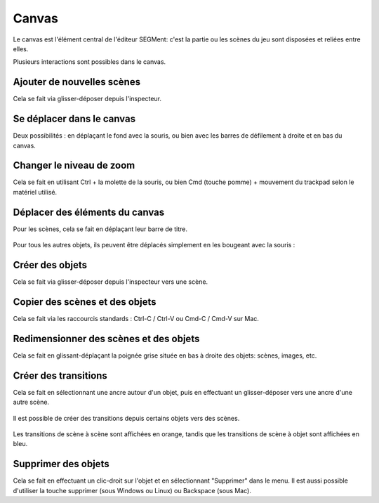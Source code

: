 .. index:: Canvas

Canvas
======

Le canvas est l'élément central de l'éditeur SEGMent: c'est la partie
ou les scènes du jeu sont disposées et reliées entre elles.

Plusieurs interactions sont possibles dans le canvas.

Ajouter de nouvelles scènes
---------------------------

Cela se fait via glisser-déposer depuis l'inspecteur.

.. figure:: images/scene-drop.png
   :alt: Scene drop

Se déplacer dans le canvas
--------------------------

Deux possibilités : en déplaçant le fond avec la souris, ou bien avec
les barres de défilement à droite et en bas du canvas.

.. figure:: images/scene-drag.png
   :alt: Scene drag


Changer le niveau de zoom
-------------------------

Cela se fait en utilisant Ctrl + la molette de la souris,
ou bien Cmd (touche pomme) + mouvement du trackpad selon le matériel utilisé.

Déplacer des éléments du canvas
-------------------------------

Pour les scènes, cela se fait en déplaçant leur barre de titre.

.. figure:: images/scene-drag-scene.png
   :alt: Scene drag

Pour tous les autres objets, ils peuvent être déplacés simplement en les bougeant
avec la souris :

.. figure:: images/object-drag.png
   :alt: Object drag

Créer des objets
----------------

Cela se fait via glisser-déposer depuis l'inspecteur vers une scène.

.. figure:: images/create-object.png
   :alt: Scene drag

Copier des scènes et des objets
-------------------------------

Cela se fait via les raccourcis standards : Ctrl-C / Ctrl-V ou Cmd-C / Cmd-V sur Mac.

.. figure:: images/copy.png
   :alt: Scene copy


Redimensionner des scènes et des objets
---------------------------------------

Cela se fait en glissant-déplaçant la poignée grise située en bas à droite
des objets: scènes, images, etc.

.. figure:: images/object-resize.png
   :alt: Object drag

Créer des transitions
---------------------

Cela se fait en sélectionnant une ancre autour d'un objet, puis en
effectuant un glisser-déposer vers une ancre d'une autre scène.

.. figure:: images/create-scene-transition.png
   :alt: Scene drag

Il est possible de créer des transitions depuis certains objets vers des
scènes.

.. figure:: images/create-object-transition.png
   :alt: Scene drag

Les transitions de scène à scène sont affichées en orange, tandis que
les transitions de scène à objet sont affichées en bleu.

Supprimer des objets
--------------------

Cela se fait en effectuant un clic-droit sur l'objet et en sélectionnant
"Supprimer" dans le menu.
Il est aussi possible d'utiliser la touche supprimer (sous Windows ou Linux)
ou Backspace (sous Mac).

